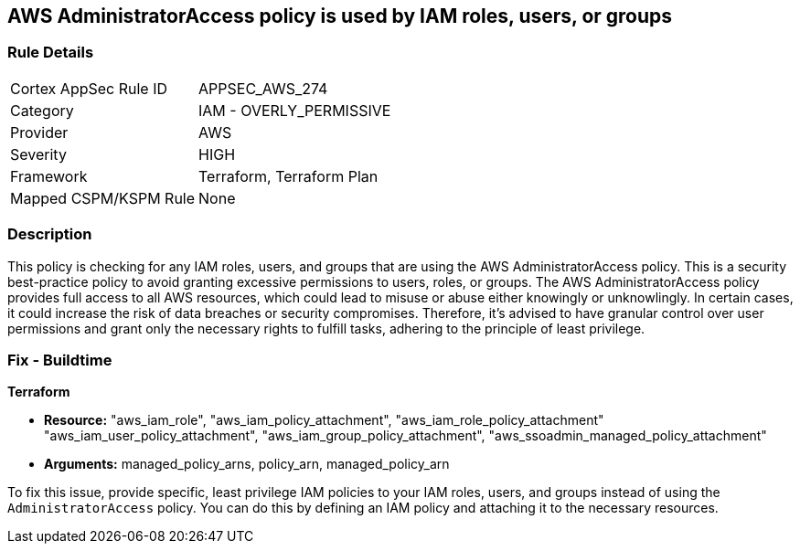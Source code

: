 
== AWS AdministratorAccess policy is used by IAM roles, users, or groups

=== Rule Details

[cols="1,2"]
|===
|Cortex AppSec Rule ID |APPSEC_AWS_274
|Category |IAM - OVERLY_PERMISSIVE
|Provider |AWS
|Severity |HIGH
|Framework |Terraform, Terraform Plan
|Mapped CSPM/KSPM Rule |None
|===


=== Description

This policy is checking for any IAM roles, users, and groups that are using the AWS AdministratorAccess policy. This is a security best-practice policy to avoid granting excessive permissions to users, roles, or groups. The AWS AdministratorAccess policy provides full access to all AWS resources, which could lead to misuse or abuse either knowingly or unknowlingly. In certain cases, it could increase the risk of data breaches or security compromises. Therefore, it's advised to have granular control over user permissions and grant only the necessary rights to fulfill tasks, adhering to the principle of least privilege.

=== Fix - Buildtime

*Terraform*

* *Resource:* "aws_iam_role", "aws_iam_policy_attachment", "aws_iam_role_policy_attachment" "aws_iam_user_policy_attachment", "aws_iam_group_policy_attachment", "aws_ssoadmin_managed_policy_attachment"
* *Arguments:* managed_policy_arns, policy_arn, managed_policy_arn

To fix this issue, provide specific, least privilege IAM policies to your IAM roles, users, and groups instead of using the `AdministratorAccess` policy. You can do this by defining an IAM policy and attaching it to the necessary resources.

